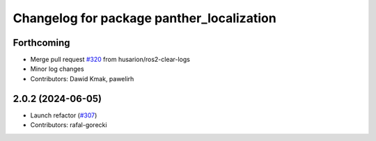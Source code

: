 ^^^^^^^^^^^^^^^^^^^^^^^^^^^^^^^^^^^^^^^^^^
Changelog for package panther_localization
^^^^^^^^^^^^^^^^^^^^^^^^^^^^^^^^^^^^^^^^^^

Forthcoming
-----------
* Merge pull request `#320 <https://github.com/husarion/panther_ros/issues/320>`_ from husarion/ros2-clear-logs
* Minor log changes
* Contributors: Dawid Kmak, pawelirh

2.0.2 (2024-06-05)
------------------
* Launch refactor (`#307 <https://github.com/husarion/panther_ros/issues/307>`_)
* Contributors: rafal-gorecki
